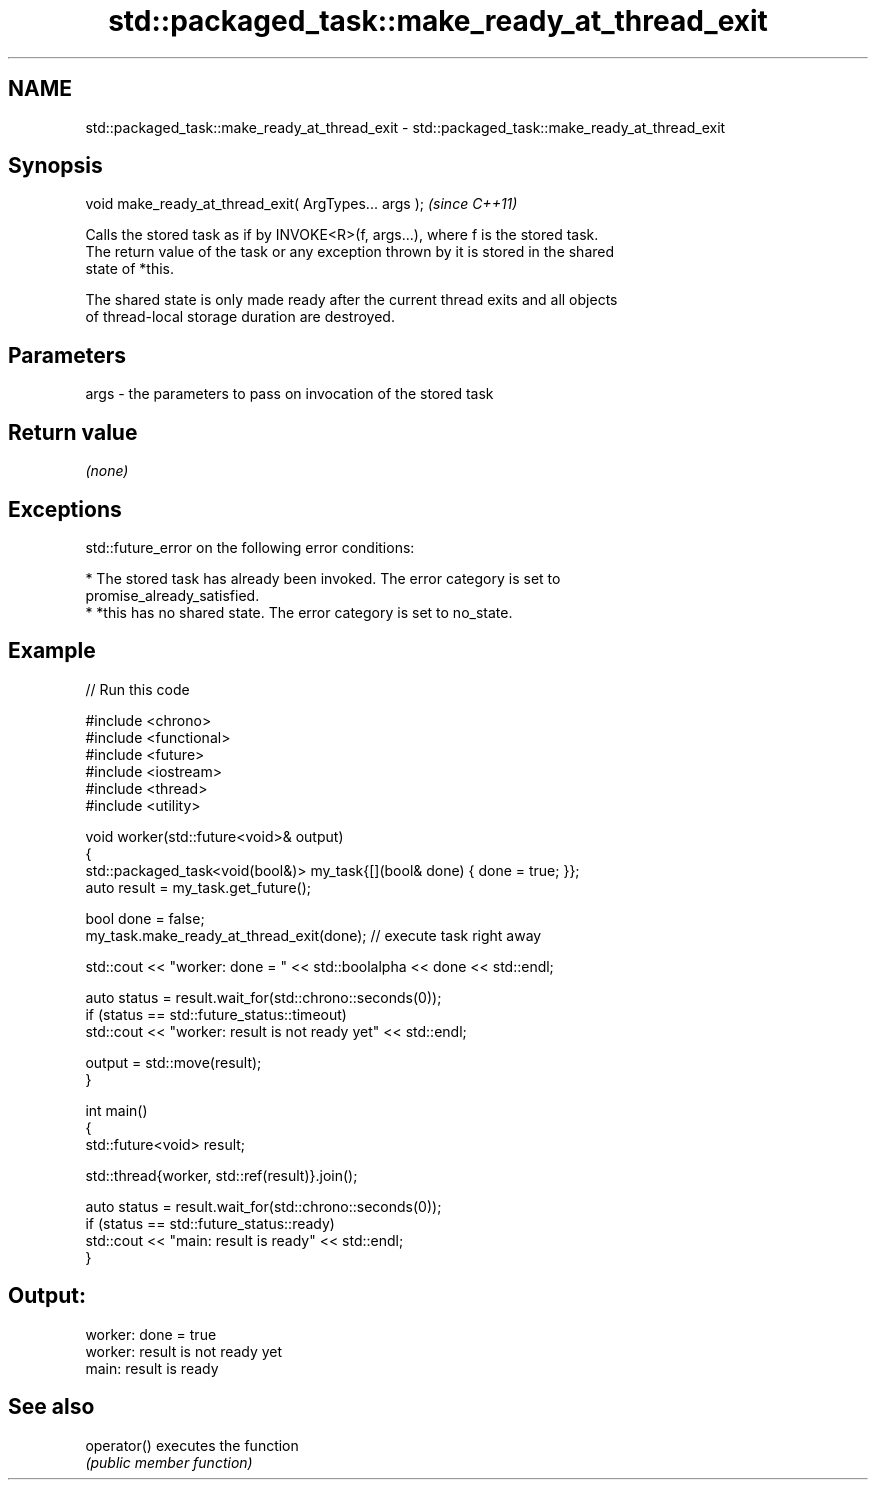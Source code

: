 .TH std::packaged_task::make_ready_at_thread_exit 3 "2024.06.10" "http://cppreference.com" "C++ Standard Libary"
.SH NAME
std::packaged_task::make_ready_at_thread_exit \- std::packaged_task::make_ready_at_thread_exit

.SH Synopsis
   void make_ready_at_thread_exit( ArgTypes... args );  \fI(since C++11)\fP

   Calls the stored task as if by INVOKE<R>(f, args...), where f is the stored task.
   The return value of the task or any exception thrown by it is stored in the shared
   state of *this.

   The shared state is only made ready after the current thread exits and all objects
   of thread-local storage duration are destroyed.

.SH Parameters

   args - the parameters to pass on invocation of the stored task

.SH Return value

   \fI(none)\fP

.SH Exceptions

   std::future_error on the following error conditions:

     * The stored task has already been invoked. The error category is set to
       promise_already_satisfied.
     * *this has no shared state. The error category is set to no_state.

.SH Example


// Run this code

 #include <chrono>
 #include <functional>
 #include <future>
 #include <iostream>
 #include <thread>
 #include <utility>

 void worker(std::future<void>& output)
 {
     std::packaged_task<void(bool&)> my_task{[](bool& done) { done = true; }};
     auto result = my_task.get_future();

     bool done = false;
     my_task.make_ready_at_thread_exit(done); // execute task right away

     std::cout << "worker: done = " << std::boolalpha << done << std::endl;

     auto status = result.wait_for(std::chrono::seconds(0));
     if (status == std::future_status::timeout)
         std::cout << "worker: result is not ready yet" << std::endl;

     output = std::move(result);
 }


 int main()
 {
     std::future<void> result;

     std::thread{worker, std::ref(result)}.join();

     auto status = result.wait_for(std::chrono::seconds(0));
     if (status == std::future_status::ready)
         std::cout << "main: result is ready" << std::endl;
 }

.SH Output:

 worker: done = true
 worker: result is not ready yet
 main: result is ready

.SH See also

   operator() executes the function
              \fI(public member function)\fP
